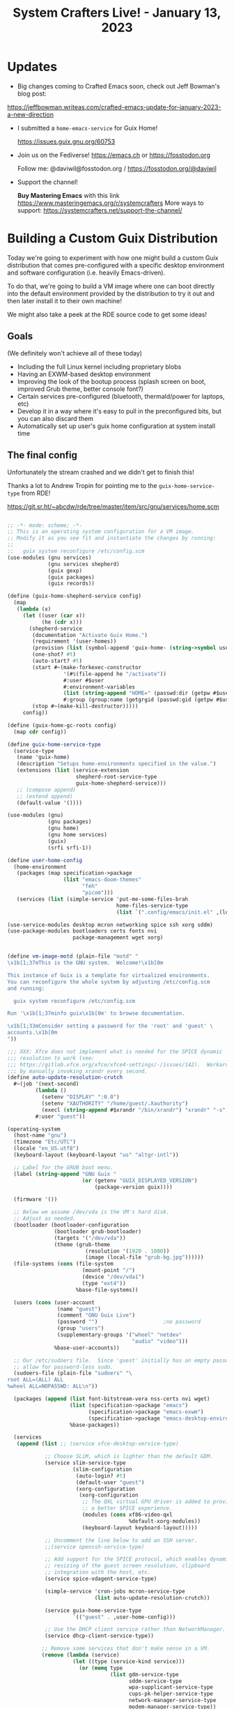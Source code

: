 #+title: System Crafters Live! - January 13, 2023

* Updates

- Big changes coming to Crafted Emacs soon, check out Jeff Bowman's blog post:

https://jeffbowman.writeas.com/crafted-emacs-update-for-january-2023-a-new-direction

- I submitted a =home-emacs-service= for Guix Home!

  https://issues.guix.gnu.org/60753

- Join us on the Fediverse!  https://emacs.ch or https://fosstodon.org

  Follow me: @daviwil@fosstodon.org / https://fosstodon.org/@daviwil

- Support the channel!

    *Buy Mastering Emacs* with this link https://www.masteringemacs.org/r/systemcrafters
    More ways to support: https://systemcrafters.net/support-the-channel/

* Building a Custom Guix Distribution

Today we're going to experiment with how one might build a custom Guix distribution that comes pre-configured with a specific desktop environment and software configuration (i.e. heavily Emacs-driven).

To do that, we're going to build a VM image where one can boot directly into the default environment provided by the distribution to try it out and then later install it to their own machine!

We might also take a peek at the RDE source code to get some ideas!

** Goals

(We definitely won't achieve all of these today)

- Including the full Linux kernel including proprietary blobs
- Having an EXWM-based desktop environment
- Improving the look of the bootup process (splash screen on boot, improved Grub theme, better console font?)
- Certain services pre-configured (bluetooth, thermald/power for laptops, etc)
- Develop it in a way where it's easy to pull in the preconfigured bits, but you can also discard them
- Automatically set up user's guix home configuration at system install time

** The final config

Unfortunately the stream crashed and we didn't get to finish this!

Thanks a lot to Andrew Tropin for pointing me to the =guix-home-service-type= from RDE!

https://git.sr.ht/~abcdw/rde/tree/master/item/src/gnu/services/home.scm

#+begin_src scheme

;; -*- mode: scheme; -*-
;; This is an operating system configuration for a VM image.
;; Modify it as you see fit and instantiate the changes by running:
;;
;;   guix system reconfigure /etc/config.scm
(use-modules (gnu services)
             (gnu services shepherd)
             (guix gexp)
             (guix packages)
             (guix records))

(define (guix-home-shepherd-service config)
  (map
   (lambda (x)
     (let ((user (car x))
           (he (cdr x)))
       (shepherd-service
        (documentation "Activate Guix Home.")
        (requirement '(user-homes))
        (provision (list (symbol-append 'guix-home- (string->symbol user))))
        (one-shot? #t)
        (auto-start? #t)
        (start #~(make-forkexec-constructor
                  '(#$(file-append he "/activate"))
                  #:user #$user
                  #:environment-variables
                  (list (string-append "HOME=" (passwd:dir (getpw #$user))))
                  #:group (group:name (getgrgid (passwd:gid (getpw #$user))))))
        (stop #~(make-kill-destructor)))))
     config))

(define (guix-home-gc-roots config)
  (map cdr config))

(define guix-home-service-type
  (service-type
   (name 'guix-home)
   (description "Setups home-environments specified in the value.")
   (extensions (list (service-extension
                      shepherd-root-service-type
                      guix-home-shepherd-service)))
   ;; (compose append)
   ;; (extend append)
   (default-value '())))

(use-modules (gnu)
             (gnu packages)
             (gnu home)
             (gnu home services)
             (guix)
             (srfi srfi-1))

(define user-home-config
  (home-environment
   (packages (map specification->package
                  (list "emacs-doom-themes"
                        "feh"
                        "picom")))
   (services (list (simple-service 'put-me-some-files-brah
                                   home-files-service-type
                                   (list `(".config/emacs/init.el" ,(local-file "init.el"))))))))

(use-service-modules desktop mcron networking spice ssh xorg sddm)
(use-package-modules bootloaders certs fonts nvi
                     package-management wget xorg)


(define vm-image-motd (plain-file "motd" "
\x1b[1;37mThis is the GNU system.  Welcome!\x1b[0m

This instance of Guix is a template for virtualized environments.
You can reconfigure the whole system by adjusting /etc/config.scm
and running:

  guix system reconfigure /etc/config.scm

Run '\x1b[1;37minfo guix\x1b[0m' to browse documentation.

\x1b[1;33mConsider setting a password for the 'root' and 'guest' \
accounts.\x1b[0m
"))

;;; XXX: Xfce does not implement what is needed for the SPICE dynamic
;;; resolution to work (see:
;;; https://gitlab.xfce.org/xfce/xfce4-settings/-/issues/142).  Workaround it
;;; by manually invoking xrandr every second.
(define auto-update-resolution-crutch
  #~(job '(next-second)
         (lambda ()
           (setenv "DISPLAY" ":0.0")
           (setenv "XAUTHORITY" "/home/guest/.Xauthority")
           (execl (string-append #$xrandr "/bin/xrandr") "xrandr" "-s" "0"))
         #:user "guest"))

(operating-system
  (host-name "gnu")
  (timezone "Etc/UTC")
  (locale "en_US.utf8")
  (keyboard-layout (keyboard-layout "us" "altgr-intl"))

  ;; Label for the GRUB boot menu.
  (label (string-append "GNU Guix "
                        (or (getenv "GUIX_DISPLAYED_VERSION")
                            (package-version guix))))

  (firmware '())

  ;; Below we assume /dev/vda is the VM's hard disk.
  ;; Adjust as needed.
  (bootloader (bootloader-configuration
               (bootloader grub-bootloader)
               (targets '("/dev/vda"))
               (theme (grub-theme
                         (resolution '(1920 . 1080))
                         (image (local-file "grub-bg.jpg"))))))
  (file-systems (cons (file-system
                        (mount-point "/")
                        (device "/dev/vda1")
                        (type "ext4"))
                      %base-file-systems))

  (users (cons (user-account
                (name "guest")
                (comment "GNU Guix Live")
                (password "")                     ;no password
                (group "users")
                (supplementary-groups '("wheel" "netdev"
                                        "audio" "video")))
               %base-user-accounts))

  ;; Our /etc/sudoers file.  Since 'guest' initially has an empty password,
  ;; allow for password-less sudo.
  (sudoers-file (plain-file "sudoers" "\
root ALL=(ALL) ALL
%wheel ALL=NOPASSWD: ALL\n"))

  (packages (append (list font-bitstream-vera nss-certs nvi wget)
                    (list (specification->package "emacs")
                          (specification->package "emacs-exwm")
                          (specification->package "emacs-desktop-environment"))
                    %base-packages))

  (services
   (append (list ;; (service xfce-desktop-service-type)

            ;; Choose SLiM, which is lighter than the default GDM.
            (service slim-service-type
                     (slim-configuration
                      (auto-login? #t)
                      (default-user "guest")
                      (xorg-configuration
                       (xorg-configuration
                        ;; The QXL virtual GPU driver is added to provide
                        ;; a better SPICE experience.
                        (modules (cons xf86-video-qxl
                                       %default-xorg-modules))
                        (keyboard-layout keyboard-layout)))))

            ;; Uncomment the line below to add an SSH server.
            ;;(service openssh-service-type)

            ;; Add support for the SPICE protocol, which enables dynamic
            ;; resizing of the guest screen resolution, clipboard
            ;; integration with the host, etc.
            (service spice-vdagent-service-type)

            (simple-service 'cron-jobs mcron-service-type
                            (list auto-update-resolution-crutch))

            (service guix-home-service-type
                     `(("guest" . ,user-home-config)))

            ;; Use the DHCP client service rather than NetworkManager.
            (service dhcp-client-service-type))

           ;; Remove some services that don't make sense in a VM.
           (remove (lambda (service)
                     (let ((type (service-kind service)))
                       (or (memq type
                                 (list gdm-service-type
                                       sddm-service-type
                                       wpa-supplicant-service-type
                                       cups-pk-helper-service-type
                                       network-manager-service-type
                                       modem-manager-service-type))
                           (eq? 'network-manager-applet
                                (service-type-name type)))))
                   (modify-services %desktop-services
                     (login-service-type config =>
                                         (login-configuration
                                          (inherit config)
                                          (motd vm-image-motd)))

                     ;; Install and run the current Guix rather than an older
                     ;; snapshot.
                     (guix-service-type config =>
                                        (guix-configuration
                                         (inherit config)
                                         (guix (current-guix))))))))

  ;; Allow resolution of '.local' host names with mDNS.
  (name-service-switch %mdns-host-lookup-nss))

#+end_src
